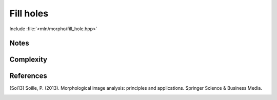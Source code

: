 Fill holes
==========

Include :file:`<mln/morpho/fill_hole.hpp>`

.. cpp:namespace:: mln::morpho

.. cpp:function:: \
    Image{I} image_concrete_t<I> fill_hole(I f, Neighborhood nbh, image_point_t<I> marker)
    Image{I} void fill_hole(I f, Neighborhood nbh, image_point_t<I> marker, Image out)
 
    The holes of a binary image correspond to the set of its regional minima which
    are not connected to the image border (or a given `marker`). It is defined as the complement
    of the background connected component of the marker.

    .. math::
      
        E \setminus CC(p)


    :param f: Input image 𝑓 of type bool.
    :param nbh:  Elementary structuring element.
    :param marker: Reference point for background
 
    :return: A binary image whose type is deduced from the input image
 
    :exception: N/A


Notes
-----


Complexity
----------

References
----------

.. [Soi13] Soille, P. (2013). Morphological image analysis: principles and applications. Springer Science & Business Media.
